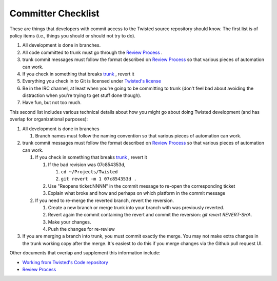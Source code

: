 Committer Checklist
###################



These are things that developers with commit access to the Twisted source repository should know.  The first list is of policy items (i.e., things you should or should not try to do).

#. All development is done in branches.
#. All code committed to trunk must go through the `Review Process </content/pages/ReviewProcess.html>`_ .
#. trunk commit messages must follow the format described on `Review Process </content/pages/ReviewProcess.html>`_ so that various pieces of automation can work.
#. If you check in something that breaks `trunk <http://buildbot.twistedmatrix.com/boxes-supported?branch=trunk&num_builds=20>`_ , revert it
#. Everything you check in to Git is licensed under `Twisted's license <https://github.com/twisted/twisted/blob/trunk/LICENSE>`_
#. Be in the IRC channel, at least when you're going to be committing to trunk (don't feel bad about avoiding the distraction when you're trying to get stuff done though).
#. Have fun, but not too much.

This second list includes various technical details about how you might go about doing Twisted development (and has overlap for organizational purposes):

#. All development is done in branches

   #. Branch names must follow the naming convention so that various pieces of automation can work.

#. trunk commit messages must follow the format described on `Review Process </content/pages/ReviewProcess.html>`_ so that various pieces of automation can work.

   #. If you check in something that breaks `trunk <http://buildbot.twistedmatrix.com/boxes-supported?branch=trunk&num_builds=20>`_ , revert it

      #. If the bad revision was 07c854353d,

         #. ``cd ~/Projects/Twisted``
         #. ``git revert -m 1 07c854353d .``

      #. Use "Reopens ticket:NNNN" in the commit message to re-open the corresponding ticket
      #. Explain what broke and how and perhaps on which platform in the commit message

   #. If you need to re-merge the reverted branch, revert the reversion.

      #. Create a new branch or merge trunk into your branch with was previously reverted.
      #. Revert again the commit containing the revert and commit the reversion: `git revert REVERT-SHA`.
      #. Make your changes.
      #. Push the changes for re-review

#. If you are merging a branch into trunk, you must commit exactly the merge.  You may not make extra changes in the trunk working copy after the merge.  It's easiest to do this if you merge changes via the Github pull request UI.

Other documents that overlap and supplement this information include:

* `Working from Twisted's Code repository <http://twistedmatrix.com/documents/current/core/development/policy/svn-dev.html>`_
* `Review Process </content/pages/ReviewProcess.html>`_
